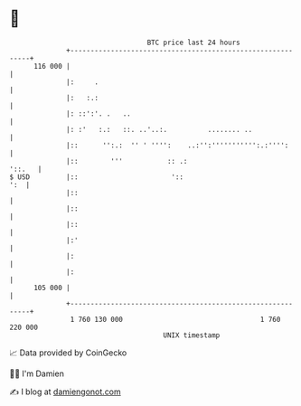 * 👋

#+begin_example
                                     BTC price last 24 hours                    
                 +------------------------------------------------------------+ 
         116 000 |                                                            | 
                 |:     .                                                     | 
                 |:   :.:                                                     | 
                 |: ::':'. .   ..                                             | 
                 |: :'   :.:   ::. ..'..:.          ........ ..               | 
                 |::      '':.:  '' ' '''':    ..:'':''''''''''':.:'''':      | 
                 |::        '''           :: .:                        '::.   | 
   $ USD         |::                       '::                            ':  | 
                 |::                                                          | 
                 |::                                                          | 
                 |::                                                          | 
                 |:'                                                          | 
                 |:                                                           | 
                 |:                                                           | 
         105 000 |                                                            | 
                 +------------------------------------------------------------+ 
                  1 760 130 000                                  1 760 220 000  
                                         UNIX timestamp                         
#+end_example
📈 Data provided by CoinGecko

🧑‍💻 I'm Damien

✍️ I blog at [[https://www.damiengonot.com][damiengonot.com]]
